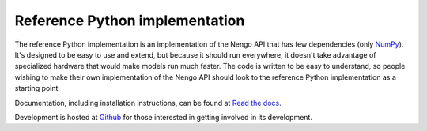===============================
Reference Python implementation
===============================

The reference Python implementation is an implementation
of the Nengo API that has few dependencies
(only `NumPy <http://www.numpy.org/>`_).
It's designed to be easy to use and extend,
but because it should run everywhere, it doesn't
take advantage of specialized hardware that would
make models run much faster.
The code is written to be easy to understand,
so people wishing to make their own implementation of the
Nengo API should look to the reference Python implementation
as a starting point.

Documentation, including installation instructions,
can be found at
`Read the docs <https://github.com/ctn-waterloo/nengo>`_.

Development is hosted at `Github <https://github.com/ctn-waterloo/nengo>`_
for those interested in getting involved in its development.

